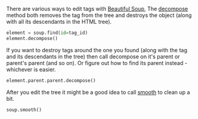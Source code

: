 #+BEGIN_COMMENT
.. title: Destroying Tags With Beautiful Soup
.. slug: destroying-tags-with-beautiful-soup
.. date: 2020-08-05 15:57:27 UTC-07:00
.. tags: slipnote,beautiful soup,html,web-scraping
.. category: Beautiful Soup
.. link: 
.. description: Destroying HTML tags with Beautiful Soup.
.. type: text
.. status: 
.. updated: 

#+END_COMMENT

There are various ways to edit tags with [[https://www.crummy.com/software/BeautifulSoup/bs4/doc/][Beautiful Soup]], The [[https://www.crummy.com/software/BeautifulSoup/bs4/doc/#decompose][decompose]] method both removes the tag from the tree and destroys the object (along with all its descendants in the HTML tree). 

#+begin_src python
element = soup.find(id=tag_id)
element.decompose()
#+end_src

If you want to destroy tags around the one you found (along with the tag and its descendants in the tree) then call decompose on it's parent or parent's parent (and so on). Or figure out how to find its parent instead - whichever is easier.

#+begin_src python :results none
element.parent.parent.decompose()
#+end_src


After you edit the tree it might be a good idea to call [[https://www.crummy.com/software/BeautifulSoup/bs4/doc/#smooth][smooth]] to clean up a bit.

#+begin_src python :results none
soup.smooth()
#+end_src
